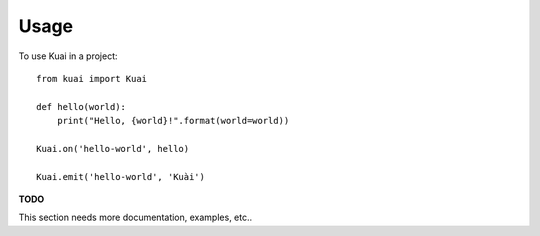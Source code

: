 =====
Usage
=====

To use Kuai in a project::

    from kuai import Kuai

    def hello(world):
        print("Hello, {world}!".format(world=world))

    Kuai.on('hello-world', hello)

    Kuai.emit('hello-world', 'Kuài')


**TODO**

This section needs more documentation, examples, etc..
